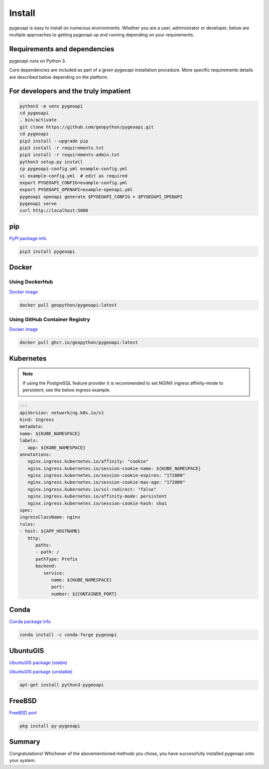 .. _install:

Install
=======

pygeoapi is easy to install on numerous environments.  Whether you are a user, administrator or developer, below
are multiple approaches to getting pygeoapi up and running depending on your requirements.

Requirements and dependencies
-----------------------------

pygeoapi runs on Python 3.

Core dependencies are included as part of a given pygeoapi installation procedure.  More specific requirements
details are described below depending on the platform.


For developers and the truly impatient
--------------------------------------

.. code-block:: bash

   python3 -m venv pygeoapi
   cd pygeoapi
   . bin/activate
   git clone https://github.com/geopython/pygeoapi.git
   cd pygeoapi
   pip3 install --upgrade pip
   pip3 install -r requirements.txt
   pip3 install -r requirements-admin.txt
   python3 setup.py install
   cp pygeoapi-config.yml example-config.yml
   vi example-config.yml  # edit as required
   export PYGEOAPI_CONFIG=example-config.yml
   export PYGEOAPI_OPENAPI=example-openapi.yml
   pygeoapi openapi generate $PYGEOAPI_CONFIG > $PYGEOAPI_OPENAPI
   pygeoapi serve
   curl http://localhost:5000


pip
---

`PyPI package info <https://pypi.org/project/pygeoapi>`_

.. code-block:: bash

   pip3 install pygeoapi

Docker
------

Using DockerHub
^^^^^^^^^^^^^^^

`Docker image`_

.. code-block:: bash

   docker pull geopython/pygeoapi:latest
   
Using GitHub Container Registry   
^^^^^^^^^^^^^^^^^^^^^^^^^^^^^^^

`Docker image`_

.. code-block:: bash

   docker pull ghcr.io/geopython/pygeoapi:latest   

Kubernetes
----------

.. note:: 
   If using the PostgreSQL feature provider it is recommended to set NGINX ingress affinity-mode to persistent; see the below ingress example. 

.. code-block:: bash
   
   ---
   apiVersion: networking.k8s.io/v1
   kind: Ingress
   metadata:
   name: ${KUBE_NAMESPACE}
   labels:
      app: ${KUBE_NAMESPACE}
   annotations:
      nginx.ingress.kubernetes.io/affinity: "cookie"
      nginx.ingress.kubernetes.io/session-cookie-name: ${KUBE_NAMESPACE}
      nginx.ingress.kubernetes.io/session-cookie-expires: "172800"
      nginx.ingress.kubernetes.io/session-cookie-max-age: "172800"
      nginx.ingress.kubernetes.io/ssl-redirect: "false"
      nginx.ingress.kubernetes.io/affinity-mode: persistent
      nginx.ingress.kubernetes.io/session-cookie-hash: sha1
   spec:
   ingressClassName: nginx
   rules:
   - host: ${APP_HOSTNAME}
      http:
         paths:
         - path: /
         pathType: Prefix
         backend:
            service:
               name: ${KUBE_NAMESPACE}
               port:
               number: ${CONTAINER_PORT}


Conda
-----

`Conda package info <https://anaconda.org/conda-forge/pygeoapi>`_

.. code-block:: bash

   conda install -c conda-forge pygeoapi

UbuntuGIS
---------

`UbuntuGIS package (stable) <https://launchpad.net/%7Eubuntugis/+archive/ubuntu/ppa/+sourcepub/10758317/+listing-archive-extra>`_

`UbuntuGIS package (unstable) <https://launchpad.net/~ubuntugis/+archive/ubuntu/ubuntugis-unstable/+sourcepub/10933910/+listing-archive-extra>`_

.. code-block:: bash

   apt-get install python3-pygeoapi

FreeBSD
-------

`FreeBSD port <https://www.freshports.org/graphics/py-pygeoapi>`_

.. code-block:: bash

   pkg install py-pygeoapi


Summary
-------
Congratulations!  Whichever of the abovementioned methods you chose, you have successfully installed pygeoapi
onto your system.


.. _`Docker image`: https://github.com/geopython/pygeoapi/pkgs/container/pygeoapi
